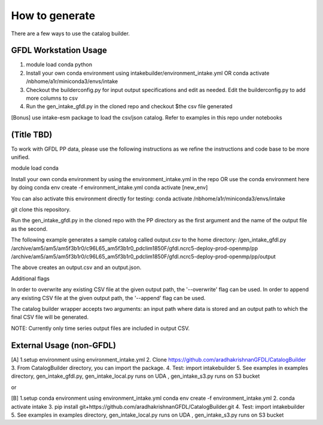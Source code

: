 How to generate 
===============

There are a few ways to use the catalog builder.

GFDL Workstation Usage
----------------------

1. module load conda python 

2. Install your own conda environment using intakebuilder/environment_intake.yml OR conda activate /nbhome/a1r/miniconda3/envs/intake

3. Checkout the builderconfig.py for input output specifications and edit as needed. Edit the builderconfig.py to add more columns to csv

4. Run the gen_intake_gfdl.py in the cloned repo and checkout $the csv file generated

[Bonus] use intake-esm package to load the csv/json catalog. Refer to examples in this repo under notebooks

(Title TBD)
-----------
To work with GFDL PP data, please use the following instructions as we refine the instructions and code base to be more unified.

module load conda

Install your own conda environment by using the environment_intake.yml in the repo OR use the conda environment here by doing
conda env create -f environment_intake.yml conda activate [new_env]

You can also activate this environment directly for testing: conda activate /nbhome/a1r/miniconda3/envs/intake

git clone this repository.

Run the gen_intake_gfdl.py in the cloned repo with the PP directory as the first argument and the name of the output file as the second.

The following example generates a sample catalog called output.csv to the home directory: /gen_intake_gfdl.py /archive/am5/am5/am5f3b1r0/c96L65_am5f3b1r0_pdclim1850F/gfdl.ncrc5-deploy-prod-openmp/pp /archive/am5/am5/am5f3b1r0/c96L65_am5f3b1r0_pdclim1850F/gfdl.ncrc5-deploy-prod-openmp/pp/output

The above creates an output.csv and an output.json.

Additional flags

In order to overwrite any existing CSV file at the given output path, the '--overwrite' flag can be used. In order to append any existing CSV file at the given output path, the '--append' flag can be used.

The catalog builder wrapper accepts two arguments: an input path where data is stored and an output path to which the final CSV file will be generated.

NOTE: Currently only time series output files are included in output CSV.

External Usage (non-GFDL)
-------------------------

[A] 1.setup environment using environment_intake.yml 2. Clone https://github.com/aradhakrishnanGFDL/CatalogBuilder 3. From CatalogBuilder directory, you can import the package. 4. Test: import intakebuilder 5. See examples in examples directory, gen_intake_gfdl.py, gen_intake_local.py runs on UDA , gen_intake_s3.py runs on S3 bucket

or

[B] 1.setup conda environment using environment_intake.yml conda env create -f environment_intake.yml 2. conda activate intake 3. pip install git+https://github.com/aradhakrishnanGFDL/CatalogBuilder.git 4. Test: import intakebuilder 5. See examples in examples directory, gen_intake_local.py runs on UDA , gen_intake_s3.py runs on S3 bucket

